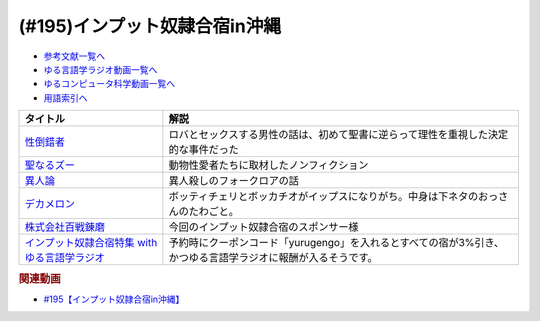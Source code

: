 .. _雑談195参考文献:

.. :ref:`参考文献:インプット奴隷合宿in沖縄 <雑談195参考文献>`

(#195)インプット奴隷合宿in沖縄
=================================================================

* `参考文献一覧へ </reference/>`_ 
* `ゆる言語学ラジオ動画一覧へ </videos/yurugengo_radio_list.html>`_ 
* `ゆるコンピュータ科学動画一覧へ </videos/yurucomputer_radio_list.html>`_ 
* `用語索引へ </genindex.html>`_ 

.. raw:: html

  <!--性倒錯者--><a href="https://www.amazon.co.jp/%E6%80%A7%E5%80%92%E9%8C%AF%E8%80%85-%E3%81%A0%E3%82%8C%E3%82%82%E3%81%8C%E7%A7%98%E3%82%81%E3%82%8B%E6%84%9B%E3%81%AE%E9%80%B8%E8%84%B1-J-Bering/dp/4759818146?__mk_ja_JP=%E3%82%AB%E3%82%BF%E3%82%AB%E3%83%8A&crid=T2KYWDTZ54BE&keywords=%E6%80%A7%E7%9A%84%E5%80%92%E9%8C%AF&qid=1672483362&sprefix=%E6%80%A7%E7%9A%84%E5%80%92%E9%8C%AF%2Caps%2C339&sr=8-1&linkCode=li1&tag=takaoutputblo-22&linkId=52a2f36dce87744e11b604926c805c68&language=ja_JP&ref_=as_li_ss_il" target="_blank"><img border="0" src="//ws-fe.amazon-adsystem.com/widgets/q?_encoding=UTF8&ASIN=4759818146&Format=_SL110_&ID=AsinImage&MarketPlace=JP&ServiceVersion=20070822&WS=1&tag=takaoutputblo-22&language=ja_JP" ></a><img src="https://ir-jp.amazon-adsystem.com/e/ir?t=takaoutputblo-22&language=ja_JP&l=li1&o=9&a=4759818146" width="1" height="1" border="0" alt="" style="border:none !important; margin:0px !important;" />
  <!--聖なるズー--><a href="https://www.amazon.co.jp/%E8%81%96%E3%81%AA%E3%82%8B%E3%82%BA%E3%83%BC-%E9%9B%86%E8%8B%B1%E7%A4%BE%E6%96%87%E5%BA%AB-%E6%BF%B1%E9%87%8E%E3%81%A1%E3%81%B2%E3%82%8D-ebook/dp/B09P9WZNSL?__mk_ja_JP=%E3%82%AB%E3%82%BF%E3%82%AB%E3%83%8A&crid=3JIE0MLZ2AX47&keywords=%E8%81%96%E3%81%AA%E3%82%8B%E3%82%BA%E3%83%BC&qid=1672483416&sprefix=%E8%81%96%E3%81%AA%E3%82%8B%E3%82%BA%E3%83%BC%2Caps%2C158&sr=8-1&linkCode=li1&tag=takaoutputblo-22&linkId=4656c51559ba0ed6f0a744b326e226ce&language=ja_JP&ref_=as_li_ss_il" target="_blank"><img border="0" src="//ws-fe.amazon-adsystem.com/widgets/q?_encoding=UTF8&ASIN=B09P9WZNSL&Format=_SL110_&ID=AsinImage&MarketPlace=JP&ServiceVersion=20070822&WS=1&tag=takaoutputblo-22&language=ja_JP" ></a><img src="https://ir-jp.amazon-adsystem.com/e/ir?t=takaoutputblo-22&language=ja_JP&l=li1&o=9&a=B09P9WZNSL" width="1" height="1" border="0" alt="" style="border:none !important; margin:0px !important;" />
  <!--異人論--><a href="https://www.amazon.co.jp/%E7%95%B0%E4%BA%BA%E8%AB%96%E2%80%95%E6%B0%91%E4%BF%97%E7%A4%BE%E4%BC%9A%E3%81%AE%E5%BF%83%E6%80%A7-%E3%81%A1%E3%81%8F%E3%81%BE%E5%AD%A6%E8%8A%B8%E6%96%87%E5%BA%AB-%E5%B0%8F%E6%9D%BE-%E5%92%8C%E5%BD%A6/dp/4480082182?__mk_ja_JP=%E3%82%AB%E3%82%BF%E3%82%AB%E3%83%8A&keywords=%E7%95%B0%E4%BA%BA%E8%AB%96&qid=1672483790&sr=8-1&linkCode=li1&tag=takaoutputblo-22&linkId=b9d43d20860488deb0774a7f7b2f2310&language=ja_JP&ref_=as_li_ss_il" target="_blank"><img border="0" src="//ws-fe.amazon-adsystem.com/widgets/q?_encoding=UTF8&ASIN=4480082182&Format=_SL110_&ID=AsinImage&MarketPlace=JP&ServiceVersion=20070822&WS=1&tag=takaoutputblo-22&language=ja_JP" ></a><img src="https://ir-jp.amazon-adsystem.com/e/ir?t=takaoutputblo-22&language=ja_JP&l=li1&o=9&a=4480082182" width="1" height="1" border="0" alt="" style="border:none !important; margin:0px !important;" />
  <!--デカメロン--><a href="https://www.amazon.co.jp/%E3%83%87%E3%82%AB%E3%83%A1%E3%83%AD%E3%83%B3-%E4%B8%8A-%E6%B2%B3%E5%87%BA%E6%96%87%E5%BA%AB-%E3%82%B8%E3%83%A7%E3%83%B4%E3%82%A1%E3%83%B3%E3%83%8B-%E3%83%9C%E3%83%83%E3%82%AB%E3%83%83%E3%83%81%E3%83%A7/dp/4309464378?__mk_ja_JP=%E3%82%AB%E3%82%BF%E3%82%AB%E3%83%8A&crid=3K6K3VVRGXYZW&keywords=%E3%83%87%E3%82%AB%E3%83%A1%E3%83%AD%E3%83%B3&qid=1672483906&sprefix=%E3%83%87%E3%82%AB%E3%83%A1%E3%83%AD%E3%83%B3%2Caps%2C161&sr=8-1&linkCode=li1&tag=takaoutputblo-22&linkId=8b93037fabb1991baf521ecc037b0b67&language=ja_JP&ref_=as_li_ss_il" target="_blank"><img border="0" src="//ws-fe.amazon-adsystem.com/widgets/q?_encoding=UTF8&ASIN=4309464378&Format=_SL110_&ID=AsinImage&MarketPlace=JP&ServiceVersion=20070822&WS=1&tag=takaoutputblo-22&language=ja_JP" ></a><img src="https://ir-jp.amazon-adsystem.com/e/ir?t=takaoutputblo-22&language=ja_JP&l=li1&o=9&a=4309464378" width="1" height="1" border="0" alt="" style="border:none !important; margin:0px !important;" />
  <!--株式会社百戦錬磨--><a href="https://www.hyakuren.org/" target="_blank"><img border="0" src="https://www.hyakuren.org/wp-content/uploads/2014/11/hyaku_logo_s-300x3001.jpg" width="75"></a>
  <!--インプット奴隷合宿特集 with ゆる言語学ラジオ--><a href="https://stayjapan.com/feature/yurugengo-reading?a8=e.pP1.C9djQlEqpZkE7U.vQmVzoO_ju-fEQiCjTaKiI9djp.8j7uBqf9kLoU0UfQViyqaMpuV.pPws00000023646001" target="_blank"><img border="0" src="https://static.stayjapan.com/room/17f/af3/dd8/240115_thumb.jpeg?1673914339" width="75"></a>

+-------------------------------------------------+-------------------------------------------------------------------------------------------------------------+
|                    タイトル                     |                                                    解説                                                     |
+=================================================+=============================================================================================================+
| `性倒錯者`_                                     | ロバとセックスする男性の話は、初めて聖書に逆らって理性を重視した決定的な事件だった                          |
+-------------------------------------------------+-------------------------------------------------------------------------------------------------------------+
| `聖なるズー`_                                   | 動物性愛者たちに取材したノンフィクション                                                                    |
+-------------------------------------------------+-------------------------------------------------------------------------------------------------------------+
| `異人論`_                                       | 異人殺しのフォークロアの話                                                                                  |
+-------------------------------------------------+-------------------------------------------------------------------------------------------------------------+
| `デカメロン`_                                   | ボッティチェリとボッカチオがイップスになりがち。中身は下ネタのおっさんのたわごと。                          |
+-------------------------------------------------+-------------------------------------------------------------------------------------------------------------+
| `株式会社百戦錬磨`_                             | 今回のインプット奴隷合宿のスポンサー様                                                                      |
+-------------------------------------------------+-------------------------------------------------------------------------------------------------------------+
| `インプット奴隷合宿特集 with ゆる言語学ラジオ`_ | 予約時にクーポンコード「yurugengo」を入れるとすべての宿が3%引き、かつゆる言語学ラジオに報酬が入るそうです。 |
+-------------------------------------------------+-------------------------------------------------------------------------------------------------------------+
.. _インプット奴隷合宿特集 with ゆる言語学ラジオ: https://stayjapan.com/feature/yurugengo-reading?a8=e.pP1.C9djQlEqpZkE7U.vQmVzoO_ju-fEQiCjTaKiI9djp.8j7uBqf9kLoU0UfQViyqaMpuV.pPws00000023646001
.. _株式会社百戦錬磨: https://www.hyakuren.org/
.. _デカメロン: https://amzn.to/3HbEC6T
.. _異人論: https://amzn.to/3XzASRL
.. _聖なるズー: https://amzn.to/3koESGJ
.. _性倒錯者: https://amzn.to/3ZG9aVu

.. rubric:: 関連動画
* `#195【インプット奴隷合宿in沖縄】`_

.. _#195【インプット奴隷合宿in沖縄】: https://www.youtube.com/watch?v=CCk0RfL9a1U

